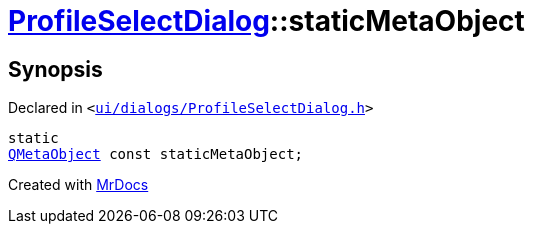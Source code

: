 [#ProfileSelectDialog-staticMetaObject]
= xref:ProfileSelectDialog.adoc[ProfileSelectDialog]::staticMetaObject
:relfileprefix: ../
:mrdocs:


== Synopsis

Declared in `&lt;https://github.com/PrismLauncher/PrismLauncher/blob/develop/ui/dialogs/ProfileSelectDialog.h#L29[ui&sol;dialogs&sol;ProfileSelectDialog&period;h]&gt;`

[source,cpp,subs="verbatim,replacements,macros,-callouts"]
----
static
xref:QMetaObject.adoc[QMetaObject] const staticMetaObject;
----



[.small]#Created with https://www.mrdocs.com[MrDocs]#
